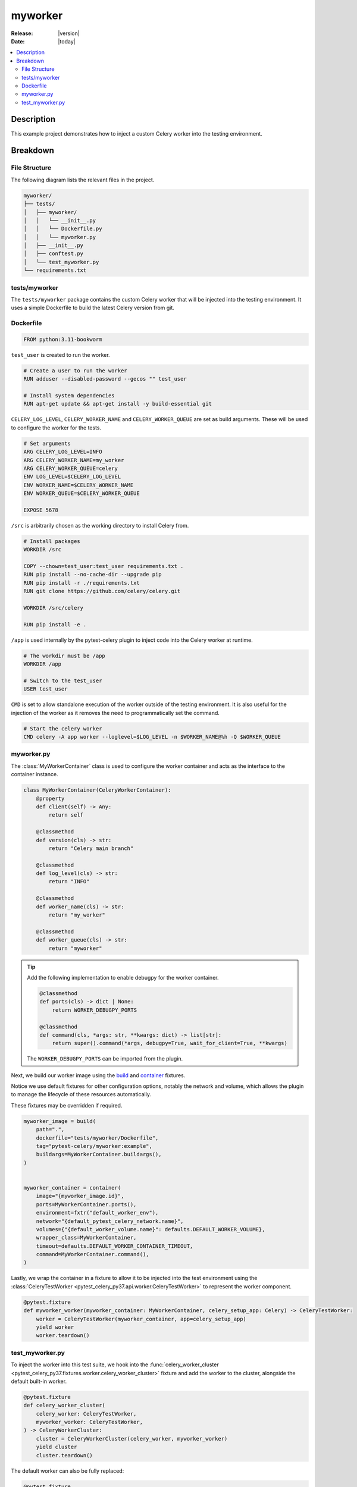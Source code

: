 .. _examples_myworker:

==========
 myworker
==========

:Release: |version|
:Date: |today|

.. contents::
    :local:
    :depth: 2

Description
===========

This example project demonstrates how to inject a custom Celery worker into the testing environment.

Breakdown
=========

File Structure
~~~~~~~~~~~~~~

The following diagram lists the relevant files in the project.

.. code-block:: text

    myworker/
    ├── tests/
    │   ├── myworker/
    │   │   └── __init__.py
    │   │   └── Dockerfile.py
    │   │   └── myworker.py
    │   ├── __init__.py
    │   ├── conftest.py
    │   └── test_myworker.py
    └── requirements.txt

tests/myworker
~~~~~~~~~~~~~~

The ``tests/myworker`` package contains the custom Celery worker that will be injected into the testing environment.
It uses a simple Dockerfile to build the latest Celery version from git.

Dockerfile
~~~~~~~~~~

.. code-block:: docker

    FROM python:3.11-bookworm

``test_user`` is created to run the worker.

.. code-block:: docker

    # Create a user to run the worker
    RUN adduser --disabled-password --gecos "" test_user

    # Install system dependencies
    RUN apt-get update && apt-get install -y build-essential git

``CELERY_LOG_LEVEL``, ``CELERY_WORKER_NAME`` and ``CELERY_WORKER_QUEUE`` are set as build arguments.
These will be used to configure the worker for the tests.

.. code-block:: docker

    # Set arguments
    ARG CELERY_LOG_LEVEL=INFO
    ARG CELERY_WORKER_NAME=my_worker
    ARG CELERY_WORKER_QUEUE=celery
    ENV LOG_LEVEL=$CELERY_LOG_LEVEL
    ENV WORKER_NAME=$CELERY_WORKER_NAME
    ENV WORKER_QUEUE=$CELERY_WORKER_QUEUE

    EXPOSE 5678

``/src`` is arbitrarily chosen as the working directory to install Celery from.

.. code-block:: docker

    # Install packages
    WORKDIR /src

    COPY --chown=test_user:test_user requirements.txt .
    RUN pip install --no-cache-dir --upgrade pip
    RUN pip install -r ./requirements.txt
    RUN git clone https://github.com/celery/celery.git

    WORKDIR /src/celery

    RUN pip install -e .

``/app`` is used internally by the pytest-celery plugin to inject code into the Celery worker at runtime.

.. code-block:: docker

    # The workdir must be /app
    WORKDIR /app

    # Switch to the test_user
    USER test_user

``CMD`` is set to allow standalone execution of the worker outside of the testing environment.
It is also useful for the injection of the worker as it removes the need to programmatically set the command.

.. code-block:: docker

    # Start the celery worker
    CMD celery -A app worker --loglevel=$LOG_LEVEL -n $WORKER_NAME@%h -Q $WORKER_QUEUE

myworker.py
~~~~~~~~~~~

The :class:`MyWorkerContainer` class is used to configure the worker container and acts as the interface
to the container instance.

.. code-block:: python

    class MyWorkerContainer(CeleryWorkerContainer):
        @property
        def client(self) -> Any:
            return self

        @classmethod
        def version(cls) -> str:
            return "Celery main branch"

        @classmethod
        def log_level(cls) -> str:
            return "INFO"

        @classmethod
        def worker_name(cls) -> str:
            return "my_worker"

        @classmethod
        def worker_queue(cls) -> str:
            return "myworker"

.. tip::

    Add the following implementation to enable debugpy for the worker container.

    .. code-block:: python

        @classmethod
        def ports(cls) -> dict | None:
            return WORKER_DEBUGPY_PORTS

        @classmethod
        def command(cls, *args: str, **kwargs: dict) -> list[str]:
            return super().command(*args, debugpy=True, wait_for_client=True, **kwargs)

    The ``WORKER_DEBUGPY_PORTS`` can be imported from the plugin.

Next, we build our worker image using the `build <https://github.com/Jc2k/pytest-docker-tools?tab=readme-ov-file#images>`_
and `container <https://github.com/Jc2k/pytest-docker-tools?tab=readme-ov-file#containers>`_ fixtures.

Notice we use default fixtures for other configuration options, notably the network and volume,
which allows the plugin to manage the lifecycle of these resources automatically.

These fixtures may be overridden if required.

.. code-block:: python

    myworker_image = build(
        path=".",
        dockerfile="tests/myworker/Dockerfile",
        tag="pytest-celery/myworker:example",
        buildargs=MyWorkerContainer.buildargs(),
    )


    myworker_container = container(
        image="{myworker_image.id}",
        ports=MyWorkerContainer.ports(),
        environment=fxtr("default_worker_env"),
        network="{default_pytest_celery_network.name}",
        volumes={"{default_worker_volume.name}": defaults.DEFAULT_WORKER_VOLUME},
        wrapper_class=MyWorkerContainer,
        timeout=defaults.DEFAULT_WORKER_CONTAINER_TIMEOUT,
        command=MyWorkerContainer.command(),
    )

Lastly, we wrap the container in a fixture to allow it to be injected into the test environment
using the :class:`CeleryTestWorker <pytest_celery_py37.api.worker.CeleryTestWorker>` to represent the worker component.

.. code-block:: python

    @pytest.fixture
    def myworker_worker(myworker_container: MyWorkerContainer, celery_setup_app: Celery) -> CeleryTestWorker:
        worker = CeleryTestWorker(myworker_container, app=celery_setup_app)
        yield worker
        worker.teardown()

test_myworker.py
~~~~~~~~~~~~~~~~

To inject the worker into this test suite, we hook into the :func:`celery_worker_cluster <pytest_celery_py37.fixtures.worker.celery_worker_cluster>` fixture
and add the worker to the cluster, alongside the default built-in worker.

.. code-block:: python

    @pytest.fixture
    def celery_worker_cluster(
        celery_worker: CeleryTestWorker,
        myworker_worker: CeleryTestWorker,
    ) -> CeleryWorkerCluster:
        cluster = CeleryWorkerCluster(celery_worker, myworker_worker)
        yield cluster
        cluster.teardown()

The default worker can also be fully replaced:

.. code-block:: python

    @pytest.fixture
    def celery_worker_cluster(
        myworker_worker: CeleryTestWorker,
    ) -> CeleryWorkerCluster:
        cluster = CeleryWorkerCluster(myworker_worker)
        yield cluster
        cluster.teardown()

And all that's left is the test itself, which is a simple :func:`ping <pytest_celery_py37.vendors.worker.tasks.ping>`
test for each worker node in the cluster.

.. code-block:: python

    def test_ping(celery_setup: CeleryTestSetup):
        worker: CeleryTestWorker
        for worker in celery_setup.worker_cluster:
            sig: Signature = ping.s()
            res: AsyncResult = sig.apply_async(queue=worker.worker_queue)
            assert res.get(timeout=RESULT_TIMEOUT) == "pong"
